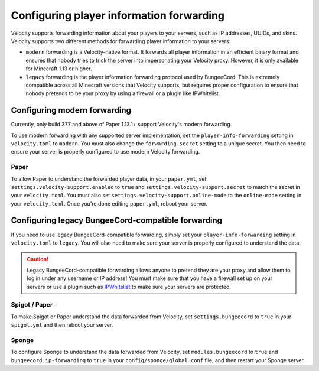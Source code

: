 Configuring player information forwarding
=========================================

Velocity supports forwarding information about your players to your servers, such
as IP addresses, UUIDs, and skins. Velocity supports two different methods for
forwarding player information to your servers:

* ``modern`` forwarding is a Velocity-native format. It forwards all player information
  in an efficient binary format and ensures that nobody tries to trick the server into
  impersonating your Velocity proxy. However, it is only available for Minecraft 1.13
  or higher.
* ``legacy`` forwarding is the player information forwarding protocol used by BungeeCord.
  This is extremely compatible across all Minecraft versions that Velocity supports, but
  requires proper configuration to ensure that nobody pretends to be your proxy by using
  a firewall or a plugin like IPWhitelist.

Configuring modern forwarding
-----------------------------

Currently, only build 377 and above of Paper 1.13.1+ support Velocity's modern forwarding.

To use modern forwarding with any supported server implementation, set the ``player-info-forwarding``
setting in ``velocity.toml`` to ``modern``. You must also change the ``forwarding-secret``
setting to a unique secret. You then need to ensure your server is properly configured to
use modern Velocity forwarding.

Paper
^^^^^

To allow Paper to understand the forwarded player data, in your ``paper.yml``, set
``settings.velocity-support.enabled`` to ``true`` and ``settings.velocity-support.secret``
to match the secret in your ``velocity.toml``. You must also set ``settings.velocity-support.online-mode``
to the ``online-mode`` setting in your ``velocity.toml``. Once you're done editing
``paper.yml``, reboot your server.


Configuring legacy BungeeCord-compatible forwarding
---------------------------------------------------

If you need to use legacy BungeeCord-compatible forwarding, simply set your ``player-info-forwarding``
setting in ``velocity.toml`` to ``legacy``. You will also need to make sure your server
is properly configured to understand the data.

.. caution:: Legacy BungeeCord-compatible forwarding allows anyone to pretend they are your proxy
             and allow them to log in under any username or IP address! You must make sure that
             you have a firewall set up on your servers or use a plugin such as `IPWhitelist <https://www.spigotmc.org/resources/ipwhitelist.61/>`_
             to make sure your servers are protected.

Spigot / Paper
^^^^^^^^^^^^^^

To make Spigot or Paper understand the data forwarded from Velocity, set ``settings.bungeecord`` to
``true`` in your ``spigot.yml`` and then reboot your server.

Sponge
^^^^^^

To configure Sponge to understand the data forwarded from Velocity, set ``modules.bungeecord`` to ``true``
and ``bungeecord.ip-forwarding`` to ``true`` in your ``config/sponge/global.conf`` file, and then restart
your Sponge server.
